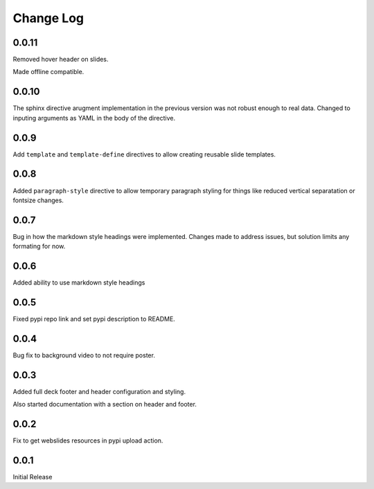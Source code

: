 ===================
Change Log
===================

0.0.11
=======

Removed hover header on slides.

Made offline compatible.

0.0.10
======

The sphinx directive arugment implementation in the previous
version was not robust enough to real data.  Changed to
inputing arguments as YAML in the body of the directive.

0.0.9
======

Add ``template`` and ``template-define`` directives to allow creating
reusable slide templates.

0.0.8
======

Added ``paragraph-style`` directive to allow temporary
paragraph styling for things like reduced vertical separatation
or fontsize changes.

0.0.7
=====

Bug in how the markdown style headings were implemented.
Changes made to address issues, but solution limits any formating
for now.

0.0.6
=====

Added ability to use markdown style headings

0.0.5
======

Fixed pypi repo link and set pypi description to README.

0.0.4
======

Bug fix to background video to not require poster.

0.0.3
======

Added full deck footer and header configuration and styling.

Also started documentation with a section on header and footer.

0.0.2
======

Fix to get webslides resources in pypi upload action.

0.0.1
======

Initial Release